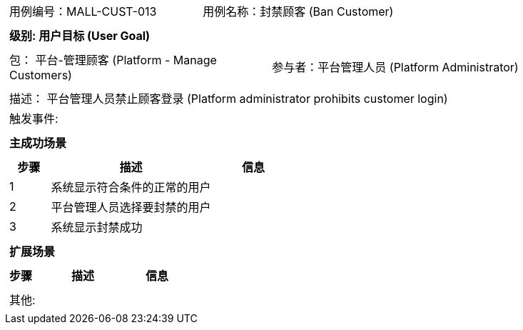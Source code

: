 [cols="1a"]
|===

|
[frame="none"]
[cols="1,1"]
!===
! 用例编号：MALL-CUST-013
! 用例名称：封禁顾客 (Ban Customer)
!===

|
[frame="none"]
[cols="1", options="header"]
!===
! 级别: 用户目标 (User Goal)
!===

|
[frame="none"]
[cols="2"]
!===
! 包： 平台-管理顾客 (Platform - Manage Customers)
! 参与者：平台管理人员 (Platform Administrator)
!===

|
[frame="none"]
[cols="1"]
!===
! 描述： 平台管理人员禁止顾客登录 (Platform administrator prohibits customer login)
! 触发事件: 
!===

|
[frame="none"]
[cols="1", options="header"]
!===
! 主成功场景
!===

|
[frame="none"]
[cols="1,4,2", options="header"]
!===
! 步骤 ! 描述 ! 信息

! 1
! 系统显示符合条件的正常的用户
! 

! 2
! 平台管理人员选择要封禁的用户
! 

! 3
! 系统显示封禁成功
! 

!===

|
[frame="none"]
[cols="1", options="header"]
!===
! 扩展场景
!===

|
[frame="none"]
[cols="1,4,2", options="header"]
!===
! 步骤 ! 描述 ! 信息

!===

|
[frame="none"]
[cols="1"]
!===
! 其他:
!===
|===
